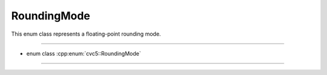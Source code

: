 RoundingMode
============

This enum class represents a floating-point rounding mode.

----

- enum class :cpp:enum:`cvc5::RoundingMode`

----

.. doxygenenum:: cvc5::RoundingMode
    :project: cvc5


